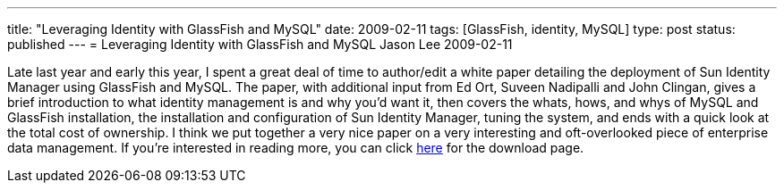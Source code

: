 ---
title: "Leveraging Identity with GlassFish and MySQL"
date: 2009-02-11
tags: [GlassFish, identity, MySQL]
type: post
status: published
---
= Leveraging Identity with GlassFish and MySQL
Jason Lee
2009-02-11

Late last year and early this year, I spent a great deal of time to author/edit a white paper detailing the deployment of Sun Identity Manager using GlassFish and MySQL.  The paper, with additional input from Ed Ort, Suveen Nadipalli and John Clingan, gives a brief introduction to what identity management is and why you'd want it, then covers the whats, hows, and whys of MySQL and GlassFish installation, the installation and configuration of Sun Identity Manager, tuning the system, and ends with a quick look at the total cost of ownership.  I think we put together a very nice paper on a very interesting and oft-overlooked piece of enterprise data management.  If you're interested in reading more, you can click http://www.sun.com/offers/details/LeveragingIdentityGlassFish.html[here] for the download page.
